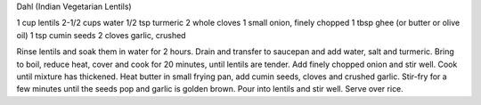 Dahl (Indian Vegetarian Lentils)

1 cup lentils
2-1/2 cups water
1/2 tsp turmeric
2 whole cloves
1 small onion, finely chopped
1 tbsp ghee (or butter or olive oil)
1 tsp cumin seeds
2 cloves garlic, crushed

Rinse lentils and soak them in water for 2 hours.  Drain and transfer to
saucepan and add water, salt and turmeric.  Bring to boil, reduce heat, cover
and cook for 20 minutes, until lentils are tender.  Add finely chopped onion
and stir well.  Cook until mixture has thickened.  Heat butter in small frying
pan, add cumin seeds, cloves and crushed garlic.  Stir-fry for a few minutes
until the seeds pop and garlic is golden brown.  Pour into lentils and stir
well.  Serve over rice.
